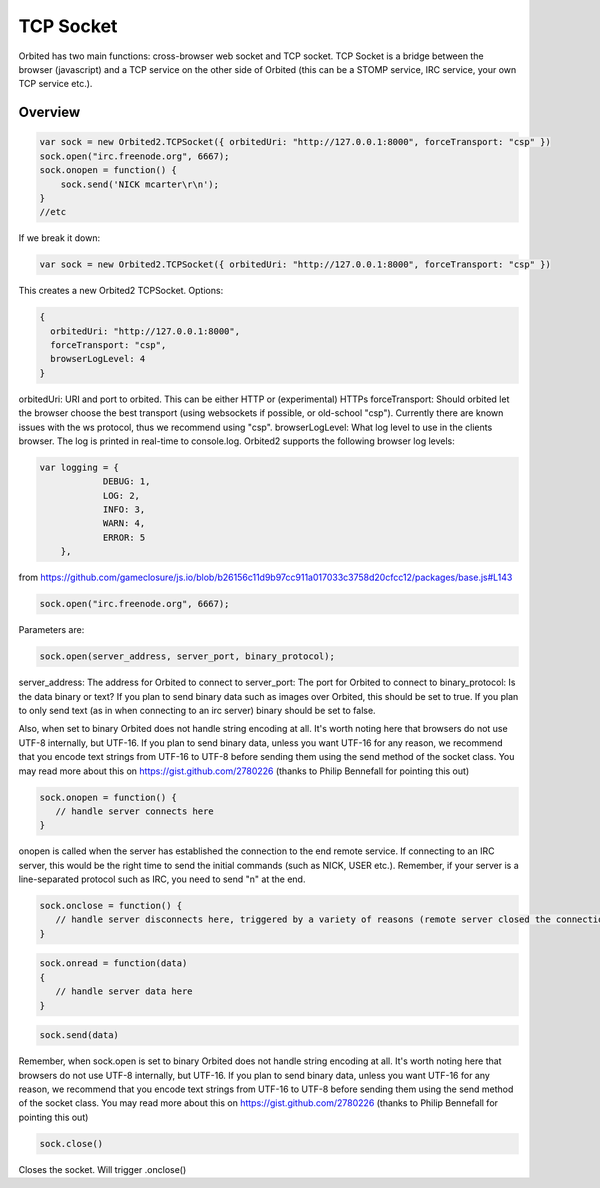 =============
TCP Socket
=============

Orbited has two main functions: cross-browser web socket and TCP socket. TCP Socket is a bridge between the browser (javascript) and a TCP service on the other side of Orbited (this can be a STOMP service, IRC service, your own TCP service etc.). 

Overview
========

.. sourcecode:: javascript

    var sock = new Orbited2.TCPSocket({ orbitedUri: "http://127.0.0.1:8000", forceTransport: "csp" })
    sock.open("irc.freenode.org", 6667);
    sock.onopen = function() { 
        sock.send('NICK mcarter\r\n');
    }
    //etc

If we break it down:

.. sourcecode:: javascript

    var sock = new Orbited2.TCPSocket({ orbitedUri: "http://127.0.0.1:8000", forceTransport: "csp" })

This creates a new Orbited2 TCPSocket. Options:


.. sourcecode:: javascript

    { 
      orbitedUri: "http://127.0.0.1:8000",
      forceTransport: "csp",
      browserLogLevel: 4
    }

orbitedUri: URI and port to orbited. This can be either HTTP or (experimental) HTTPs
forceTransport: Should orbited let the browser choose the best transport (using websockets if possible, or old-school "csp"). Currently there are known issues with the ws protocol, thus we recommend using "csp". 
browserLogLevel: What log level to use in the clients browser. The log is printed in real-time to console.log. Orbited2 supports the following browser log levels:

.. sourcecode:: javascript

    var logging = {
		DEBUG: 1,
		LOG: 2,
		INFO: 3,
		WARN: 4,
		ERROR: 5
	},

from https://github.com/gameclosure/js.io/blob/b26156c11d9b97cc911a017033c3758d20cfcc12/packages/base.js#L143

.. sourcecode:: javascript

    sock.open("irc.freenode.org", 6667);

Parameters are:

.. sourcecode:: javascript

    sock.open(server_address, server_port, binary_protocol);

server_address: The address for Orbited to connect to
server_port: The port for Orbited to connect to 
binary_protocol: Is the data binary or text? If you plan to send binary data such as images over Orbited, this should be set to true. If you plan to only send text (as in when connecting to an irc server) binary should be set to false. 

Also, when set to binary Orbited does not handle string encoding at all. It's worth noting here that browsers do not use UTF-8 internally, but UTF-16. If you plan to send binary data, unless you want UTF-16 for any reason, we recommend that you encode text strings from UTF-16 to UTF-8 before sending them using the send method of the socket class. You may read more about this on https://gist.github.com/2780226 (thanks to Philip Bennefall for pointing this out)

.. sourcecode:: javascript

    sock.onopen = function() { 
       // handle server connects here
    }

onopen is called when the server has established the connection to the end remote service. If connecting to an IRC server, this would be the right time to send the initial commands (such as NICK, USER etc.). Remember, if your server is a line-separated protocol such as IRC, you need to send  "\n" at the end. 

.. sourcecode:: javascript

    sock.onclose = function() { 
       // handle server disconnects here, triggered by a variety of reasons (remote server closed the connection, pinged out, etc. )
    }

.. sourcecode:: javascript

    sock.onread = function(data)
    {
       // handle server data here
    }


.. sourcecode:: javascript

    sock.send(data)

Remember, when sock.open is set to binary Orbited does not handle string encoding at all. It's worth noting here that browsers do not use UTF-8 internally, but UTF-16. If you plan to send binary data, unless you want UTF-16 for any reason, we recommend that you encode text strings from UTF-16 to UTF-8 before sending them using the send method of the socket class. You may read more about this on https://gist.github.com/2780226 (thanks to Philip Bennefall for pointing this out)

.. sourcecode:: javascript

    sock.close()

Closes the socket. Will trigger .onclose()
